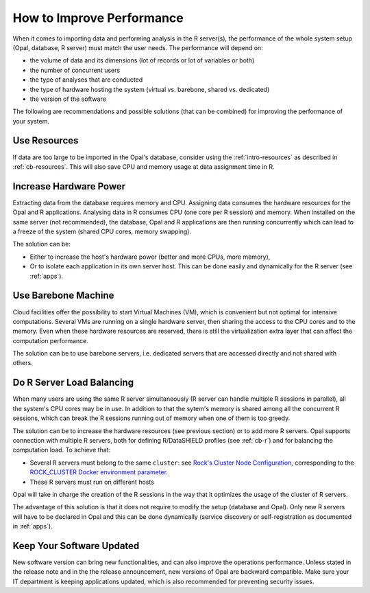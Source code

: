 How to Improve Performance
==========================

When it comes to importing data and performing analysis in the R server(s), the performance of the whole system setup (Opal, database, R server) must match the user needs. The performance will depend on:

* the volume of data and its dimensions (lot of records or lot of variables or both)
* the number of concurrent users
* the type of analyses that are conducted
* the type of hardware hosting the system (virtual vs. barebone, shared vs. dedicated)
* the version of the software

The following are recommendations and possible solutions (that can be combined) for improving the performance of your system.

Use Resources
-------------

If data are too large to be imported in the Opal's database, consider using the :ref:`intro-resources` as described in :ref:`cb-resources`. This will also save CPU and memory usage at data assignment time in R.

Increase Hardware Power
-----------------------

Extracting data from the database requires memory and CPU. Assigning data consumes the hardware resources for the Opal and R applications. Analysing data in R consumes CPU (one core per R session) and memory. When installed on the same server (not recommended), the database, Opal and R applications are then running concurrently which can lead to a freeze of the system (shared CPU cores, memory swapping).

The solution can be:

* Either to increase the host's hardware power (better and more CPUs, more memory),
* Or to isolate each application in its own server host. This can be done easily and dynamically for the R server (see :ref:`apps`).

Use Barebone Machine
--------------------

Cloud facilities offer the possibility to start Virtual Machines (VM), which is convenient but not optimal for intensive computations. Several VMs are running on a single hardware server, then sharing the access to the CPU cores and to the memory. Even when these hardware resources are reserved, there is still the virtualization extra layer that can affect the computation performance.

The solution can be to use barebone servers, i.e. dedicated servers that are accessed directly and not shared with others.

Do R Server Load Balancing
--------------------------

When many users are using the same R server simultaneously (R server can handle multiple R sessions in parallel), all the system's CPU cores may be in use. In addition to that the sytem's memory is shared among all the concurrent R sessions, which can break the R sessions running out of memory when one of them is too greedy.

The solution can be to increase the hardware resources (see previous section) or to add more R servers. Opal supports connection with multiple R servers, both for defining R/DataSHIELD profiles (see :ref:`cb-r`) and for balancing the computation load. To achieve that:

* Several R servers must belong to the same ``cluster``: see `Rock's Cluster Node Configuration <https://rockdoc.obiba.org/en/latest/admin/configuration.html#cluster-node-configuration>`_, corresponding to the `ROCK_CLUSTER Docker environment parameter <https://rockdoc.obiba.org/en/latest/admin/installation.html#docker-image-installation>`_.
* These R servers must run on different hosts

Opal will take in charge the creation of the R sessions in the way that it optimizes the usage of the cluster of R servers.

The advantage of this solution is that it does not require to modify the setup (database and Opal). Only new R servers will have to be declared in Opal and this can be done dynamically (service discovery or self-registration as documented in :ref:`apps`).

Keep Your Software Updated
--------------------------

New software version can bring new functionalities, and can also improve the operations performance. Unless stated in the release note and in the the release announcement, new versions of Opal are backward compatible. Make sure your IT department is keeping applications updated, which is also recommended for preventing security issues.
